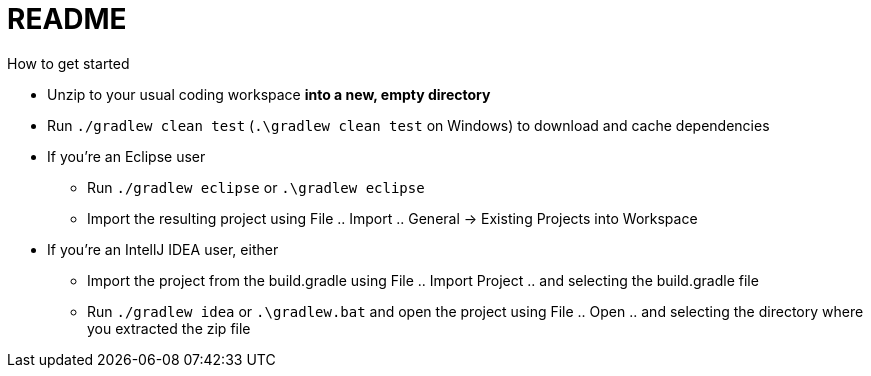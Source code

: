 = README
How to get started

* Unzip to your usual coding workspace **into a new, empty directory**
* Run `./gradlew clean test` (`.\gradlew clean test` on Windows) to download and cache dependencies

* If you're an Eclipse user
** Run `./gradlew eclipse` or `.\gradlew eclipse`
** Import the resulting project using File .. Import .. General -> Existing Projects into Workspace

* If you're an IntellJ IDEA user, either
** Import the project from the build.gradle using File .. Import Project .. and selecting the build.gradle file
** Run `./gradlew idea` or `.\gradlew.bat` and open the project using File .. Open .. and selecting the directory where you extracted the zip file